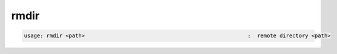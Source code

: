 rmdir
-----

.. code-block:: text

   usage: rmdir <path>                                                   :  remote directory <path>
